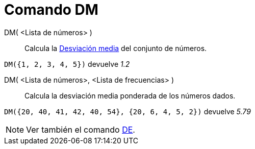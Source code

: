 = Comando DM
:page-en: commands/MAD
ifdef::env-github[:imagesdir: /es/modules/ROOT/assets/images]

DM( <Lista de números> )::
  Calcula la http://en.wikipedia.org/wiki/es:Desviaci%C3%B3n_media[Desviación media] del conjunto de números.

[EXAMPLE]
====

`++DM({1, 2, 3, 4, 5})++` devuelve _1.2_

====

DM( <Lista de números>, <Lista de frecuencias> )::
  Calcula la desviación media ponderada de los números dados.

[EXAMPLE]
====

`++DM({20, 40, 41, 42, 40, 54}, {20, 6, 4, 5, 2})++` devuelve _5.79_

====

[NOTE]
====

Ver también el comando xref:/commands/DE.adoc[DE].

====
